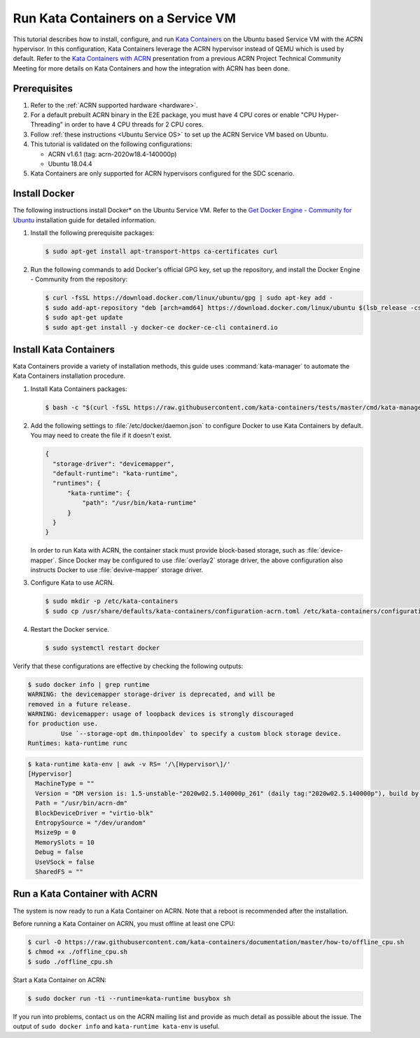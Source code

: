.. _run-kata-containers:

Run Kata Containers on a Service VM
###################################

This tutorial describes how to install, configure, and run `Kata Containers
<https://katacontainers.io/>`_ on the Ubuntu based Service VM with the ACRN
hypervisor. In this configuration,
Kata Containers leverage the ACRN hypervisor instead of QEMU which is used by
default. Refer to the `Kata Containers with ACRN
<https://drive.google.com/file/d/1ZrqM5ouWUJA0FeIWhU_aitEJe8781rpe/view?usp=sharing>`_
presentation from a previous ACRN Project Technical Community Meeting for
more details on Kata Containers and how the integration with ACRN has been
done.

Prerequisites
**************

#. Refer to the :ref:`ACRN supported hardware <hardware>`.
#. For a default prebuilt ACRN binary in the E2E package, you must have 4
   CPU cores or enable "CPU Hyper-Threading" in order to have 4 CPU threads for 2 CPU cores.
#. Follow :ref:`these instructions <Ubuntu Service OS>` to set up the ACRN Service VM
   based on Ubuntu.
#. This tutorial is validated on the following configurations:

   - ACRN v1.6.1 (tag: acrn-2020w18.4-140000p)
   - Ubuntu 18.04.4
#. Kata Containers are only supported for ACRN hypervisors configured for
   the SDC scenario.


Install Docker
**************

The following instructions install Docker* on the Ubuntu Service VM.
Refer to the `Get Docker Engine - Community for Ubuntu
<https://docs.docker.com/engine/install/ubuntu/>`_
installation guide for detailed information.

#. Install the following prerequisite packages:

   .. code-block:: none

      $ sudo apt-get install apt-transport-https ca-certificates curl

#. Run the following commands to add Docker's official GPG key,
   set up the repository, and install the Docker Engine - Community
   from the repository:

   .. code-block:: none

      $ curl -fsSL https://download.docker.com/linux/ubuntu/gpg | sudo apt-key add -
      $ sudo add-apt-repository "deb [arch=amd64] https://download.docker.com/linux/ubuntu $(lsb_release -cs) stable"
      $ sudo apt-get update
      $ sudo apt-get install -y docker-ce docker-ce-cli containerd.io

Install Kata Containers
***********************

Kata Containers provide a variety of installation methods, this guide uses
:command:`kata-manager` to automate the Kata Containers installation procedure.

#. Install Kata Containers packages:

   .. code-block:: none

      $ bash -c "$(curl -fsSL https://raw.githubusercontent.com/kata-containers/tests/master/cmd/kata-manager/kata-manager.sh) install-packages"

#. Add the following settings to :file:`/etc/docker/daemon.json` to configure
   Docker to use Kata Containers by default. You may need to create the
   file if it doesn't exist.

   .. code-block:: none

      {
        "storage-driver": "devicemapper",
        "default-runtime": "kata-runtime",
        "runtimes": {
            "kata-runtime": {
                "path": "/usr/bin/kata-runtime"
            }
        }
      }

   In order to run Kata with ACRN, the container stack must provide block-based
   storage, such as :file:`device-mapper`. Since Docker may be configured to
   use :file:`overlay2` storage driver, the above configuration also instructs
   Docker to use :file:`devive-mapper` storage driver.

#. Configure Kata to use ACRN.

   .. code-block:: none

      $ sudo mkdir -p /etc/kata-containers
      $ sudo cp /usr/share/defaults/kata-containers/configuration-acrn.toml /etc/kata-containers/configuration.toml

#. Restart the Docker service.

   .. code-block:: none

      $ sudo systemctl restart docker

Verify that these configurations are effective by checking the following
outputs:

.. code-block:: none

   $ sudo docker info | grep runtime
   WARNING: the devicemapper storage-driver is deprecated, and will be
   removed in a future release.
   WARNING: devicemapper: usage of loopback devices is strongly discouraged
   for production use.
            Use `--storage-opt dm.thinpooldev` to specify a custom block storage device.
   Runtimes: kata-runtime runc

.. code-block:: none

   $ kata-runtime kata-env | awk -v RS= '/\[Hypervisor\]/'
   [Hypervisor]
     MachineType = ""
     Version = "DM version is: 1.5-unstable-"2020w02.5.140000p_261" (daily tag:"2020w02.5.140000p"), build by mockbuild@2020-01-12 08:44:52"
     Path = "/usr/bin/acrn-dm"
     BlockDeviceDriver = "virtio-blk"
     EntropySource = "/dev/urandom"
     Msize9p = 0
     MemorySlots = 10
     Debug = false
     UseVSock = false
     SharedFS = ""

Run a Kata Container with ACRN
******************************

The system is now ready to run a Kata Container on ACRN. Note that a reboot
is recommended after the installation.

Before running a Kata Container on ACRN, you must offline at least one CPU:

.. code-block:: none

   $ curl -O https://raw.githubusercontent.com/kata-containers/documentation/master/how-to/offline_cpu.sh
   $ chmod +x ./offline_cpu.sh
   $ sudo ./offline_cpu.sh

Start a Kata Container on ACRN:

.. code-block:: none

   $ sudo docker run -ti --runtime=kata-runtime busybox sh

If you run into problems, contact us on the ACRN mailing list and provide as
much detail as possible about the issue. The output of ``sudo docker info``
and ``kata-runtime kata-env`` is useful.
